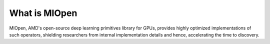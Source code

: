 
What is MIOpen
---------------


MIOpen, AMD's open-source deep learning primitives library for GPUs, provides highly optimized implementations of such operators, shielding researchers from internal implementation details and hence, accelerating the time to discovery.
